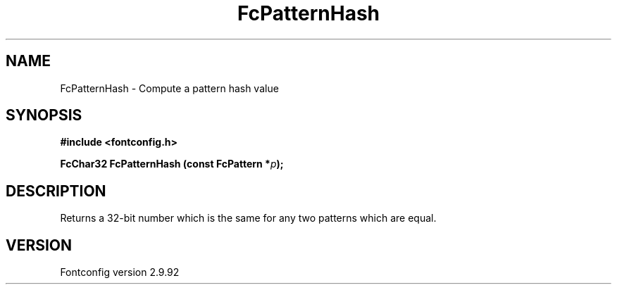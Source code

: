 .\" auto-generated by docbook2man-spec from docbook-utils package
.TH "FcPatternHash" "3" "25 6月 2012" "" ""
.SH NAME
FcPatternHash \- Compute a pattern hash value
.SH SYNOPSIS
.nf
\fB#include <fontconfig.h>
.sp
FcChar32 FcPatternHash (const FcPattern *\fIp\fB);
.fi\fR
.SH "DESCRIPTION"
.PP
Returns a 32-bit number which is the same for any two patterns which are
equal.
.SH "VERSION"
.PP
Fontconfig version 2.9.92
